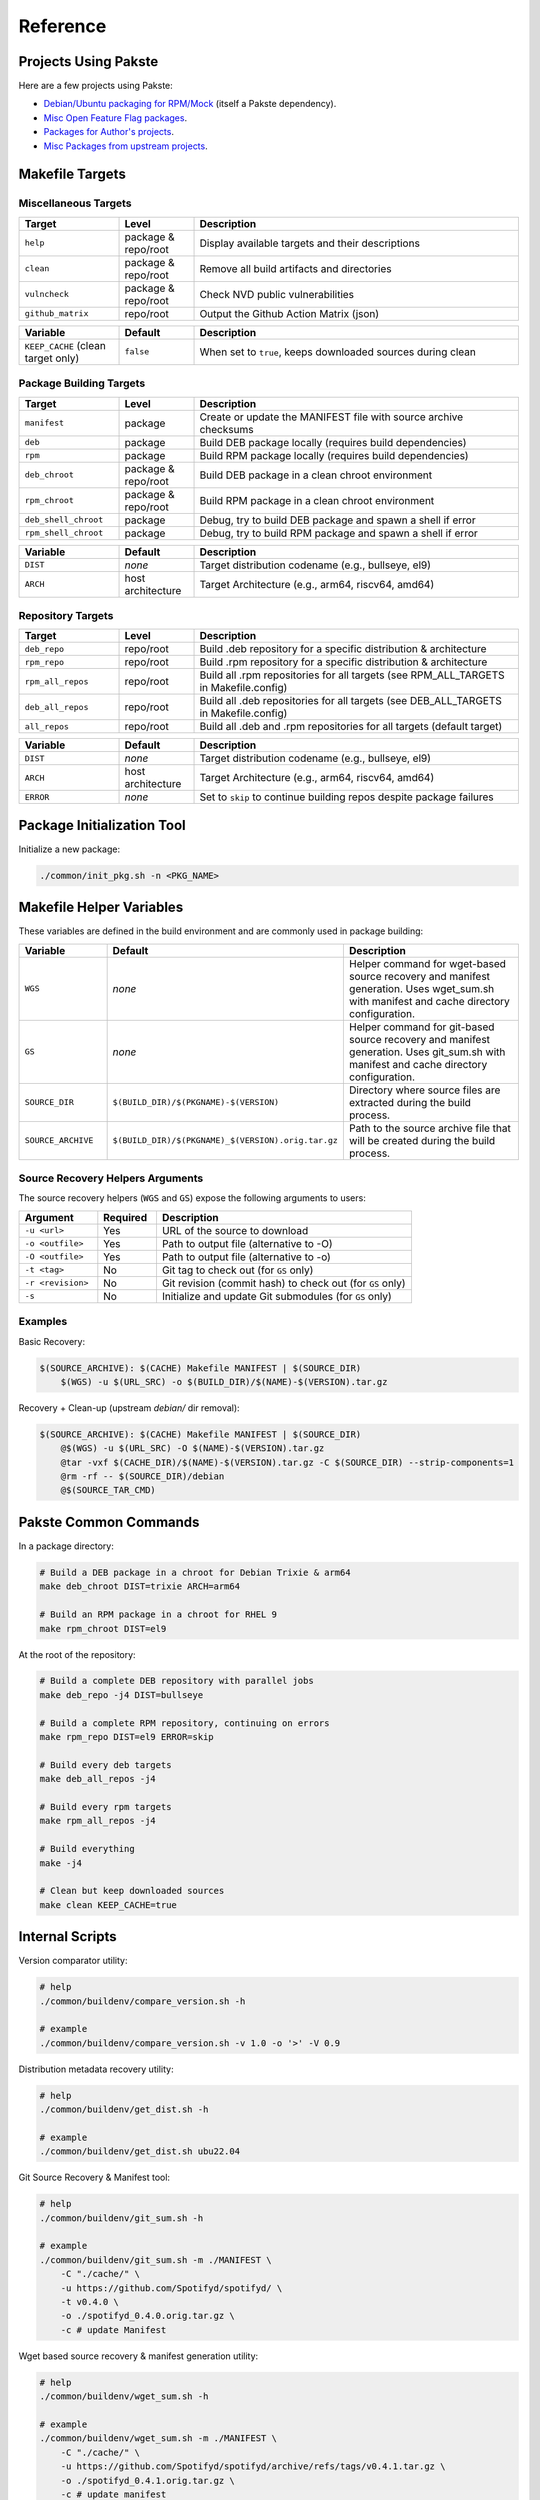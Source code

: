 Reference
=========

Projects Using Pakste
---------------------

Here are a few projects using Pakste:

* `Debian/Ubuntu packaging for RPM/Mock <https://github.com/kakwa/debian-rpm-build-tools>`_ (itself a Pakste dependency).
* `Misc Open Feature Flag packages <https://github.com/funwithfeatureflags/fffpkg>`_.
* `Packages for Author's projects <https://github.com/kakwa/kakwalab-pkg>`_.
* `Misc Packages from upstream projects <https://github.com/kakwa/misc-pkg>`_.

Makefile Targets
----------------

Miscellaneous Targets
~~~~~~~~~~~~~~~~~~~~~

.. list-table::
   :header-rows: 1
   :widths: 20 15 65

   * - Target
     - Level
     - Description
   * - ``help``
     - package & repo/root
     - Display available targets and their descriptions
   * - ``clean``
     - package & repo/root
     - Remove all build artifacts and directories
   * - ``vulncheck``
     - package & repo/root
     - Check NVD public vulnerabilities
   * - ``github_matrix``
     - repo/root
     - Output the Github Action Matrix (json)

.. list-table::
   :header-rows: 1
   :widths: 20 15 65

   * - Variable
     - Default
     - Description
   * - ``KEEP_CACHE`` (clean target only)
     - ``false``
     - When set to ``true``, keeps downloaded sources during clean

Package Building Targets
~~~~~~~~~~~~~~~~~~~~~~~~

.. list-table::
   :header-rows: 1
   :widths: 20 15 65

   * - Target
     - Level
     - Description
   * - ``manifest``
     - package
     - Create or update the MANIFEST file with source archive checksums
   * - ``deb``
     - package
     - Build DEB package locally (requires build dependencies)
   * - ``rpm``
     - package
     - Build RPM package locally (requires build dependencies)
   * - ``deb_chroot``
     - package & repo/root
     - Build DEB package in a clean chroot environment
   * - ``rpm_chroot``
     - package & repo/root
     - Build RPM package in a clean chroot environment
   * - ``deb_shell_chroot``
     - package
     - Debug, try to build DEB package and spawn a shell if error
   * - ``rpm_shell_chroot``
     - package
     - Debug, try to build RPM package and spawn a shell if error


.. list-table::
   :header-rows: 1
   :widths: 20 15 65

   * - Variable
     - Default
     - Description
   * - ``DIST``
     - *none*
     - Target distribution codename (e.g., bullseye, el9)
   * - ``ARCH``
     - host architecture
     - Target Architecture (e.g., arm64, riscv64, amd64)

Repository Targets
~~~~~~~~~~~~~~~~~~

.. list-table::
   :header-rows: 1
   :widths: 20 15 65

   * - Target
     - Level
     - Description
   * - ``deb_repo``
     - repo/root
     - Build .deb repository for a specific distribution & architecture
   * - ``rpm_repo``
     - repo/root
     - Build .rpm repository for a specific distribution & architecture
   * - ``rpm_all_repos``
     - repo/root
     - Build all .rpm repositories for all targets (see RPM_ALL_TARGETS in Makefile.config)
   * - ``deb_all_repos``
     - repo/root
     - Build all .deb repositories for all targets (see DEB_ALL_TARGETS in Makefile.config)
   * - ``all_repos``
     - repo/root
     - Build all .deb and .rpm repositories for all targets (default target)


.. list-table::
   :header-rows: 1
   :widths: 20 15 65

   * - Variable
     - Default
     - Description
   * - ``DIST``
     - *none*
     - Target distribution codename (e.g., bullseye, el9)
   * - ``ARCH``
     - host architecture
     - Target Architecture (e.g., arm64, riscv64, amd64)
   * - ``ERROR``
     - *none*
     - Set to ``skip`` to continue building repos despite package failures

Package Initialization Tool
---------------------------

Initialize a new package:

.. sourcecode:: bash

    ./common/init_pkg.sh -n <PKG_NAME>


Makefile Helper Variables
-------------------------

These variables are defined in the build environment and are commonly used in package building:

.. list-table::
   :header-rows: 1
   :widths: 20 15 65

   * - Variable
     - Default
     - Description
   * - ``WGS``
     - *none*
     - Helper command for wget-based source recovery and manifest generation. Uses wget_sum.sh with manifest and cache directory configuration.
   * - ``GS``
     - *none*
     - Helper command for git-based source recovery and manifest generation. Uses git_sum.sh with manifest and cache directory configuration.
   * - ``SOURCE_DIR``
     - ``$(BUILD_DIR)/$(PKGNAME)-$(VERSION)``
     - Directory where source files are extracted during the build process.
   * - ``SOURCE_ARCHIVE``
     - ``$(BUILD_DIR)/$(PKGNAME)_$(VERSION).orig.tar.gz``
     - Path to the source archive file that will be created during the build process.

Source Recovery Helpers Arguments
~~~~~~~~~~~~~~~~~~~~~~~~~~~~~~~~~

The source recovery helpers (``WGS`` and ``GS``) expose the following arguments to users:

.. list-table::
   :header-rows: 1
   :widths: 20 15 65

   * - Argument
     - Required
     - Description
   * - ``-u <url>``
     - Yes
     - URL of the source to download
   * - ``-o <outfile>``
     - Yes
     - Path to output file (alternative to -O)
   * - ``-O <outfile>``
     - Yes
     - Path to output file (alternative to -o)
   * - ``-t <tag>``
     - No
     - Git tag to check out (for ``GS`` only)
   * - ``-r <revision>``
     - No
     - Git revision (commit hash) to check out (for ``GS`` only)
   * - ``-s``
     - No
     - Initialize and update Git submodules (for ``GS`` only)

Examples
~~~~~~~~

Basic Recovery:

.. sourcecode:: make

   $(SOURCE_ARCHIVE): $(CACHE) Makefile MANIFEST | $(SOURCE_DIR)
       $(WGS) -u $(URL_SRC) -o $(BUILD_DIR)/$(NAME)-$(VERSION).tar.gz

Recovery + Clean-up (upstream `debian/` dir removal):

.. sourcecode::

   $(SOURCE_ARCHIVE): $(CACHE) Makefile MANIFEST | $(SOURCE_DIR)
       @$(WGS) -u $(URL_SRC) -O $(NAME)-$(VERSION).tar.gz
       @tar -vxf $(CACHE_DIR)/$(NAME)-$(VERSION).tar.gz -C $(SOURCE_DIR) --strip-components=1
       @rm -rf -- $(SOURCE_DIR)/debian
       @$(SOURCE_TAR_CMD)

Pakste Common Commands
----------------------

In a package directory:

.. sourcecode:: bash

    # Build a DEB package in a chroot for Debian Trixie & arm64
    make deb_chroot DIST=trixie ARCH=arm64

    # Build an RPM package in a chroot for RHEL 9
    make rpm_chroot DIST=el9

At the root of the repository:

.. sourcecode:: bash

    # Build a complete DEB repository with parallel jobs
    make deb_repo -j4 DIST=bullseye

    # Build a complete RPM repository, continuing on errors
    make rpm_repo DIST=el9 ERROR=skip

    # Build every deb targets
    make deb_all_repos -j4

    # Build every rpm targets
    make rpm_all_repos -j4

    # Build everything
    make -j4

    # Clean but keep downloaded sources
    make clean KEEP_CACHE=true

Internal Scripts
----------------

Version comparator utility:

.. sourcecode:: bash

   # help
   ./common/buildenv/compare_version.sh -h

   # example
   ./common/buildenv/compare_version.sh -v 1.0 -o '>' -V 0.9
    
Distribution metadata recovery utility:

.. sourcecode:: bash

   # help
   ./common/buildenv/get_dist.sh -h

   # example
   ./common/buildenv/get_dist.sh ubu22.04

Git Source Recovery & Manifest tool:

.. sourcecode:: bash

   # help
   ./common/buildenv/git_sum.sh -h

   # example
   ./common/buildenv/git_sum.sh -m ./MANIFEST \
       -C "./cache/" \
       -u https://github.com/Spotifyd/spotifyd/ \
       -t v0.4.0 \
       -o ./spotifyd_0.4.0.orig.tar.gz \
       -c # update Manifest

Wget based source recovery & manifest generation utility:

.. sourcecode:: bash

   # help
   ./common/buildenv/wget_sum.sh -h

   # example
   ./common/buildenv/wget_sum.sh -m ./MANIFEST \
       -C "./cache/" \
       -u https://github.com/Spotifyd/spotifyd/archive/refs/tags/v0.4.1.tar.gz \
       -o ./spotifyd_0.4.1.orig.tar.gz \
       -c # update manifest

Tool to check a given distribution against an ignore expression:

.. sourcecode:: bash

   # help
   ./common/buildenv/skip_flag.sh -h

   # example:
   ./common/buildenv/skip_flag.sh -i '=:el:6 <:deb:8' -d deb -v 7
